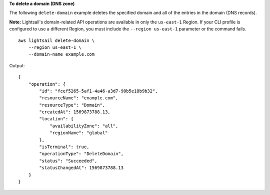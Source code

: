 **To delete a domain (DNS zone)**

The following ``delete-domain`` example deletes the specified domain and all of the entries in the domain (DNS records). 

**Note:** Lightsail's domain-related API operations are available in only the ``us-east-1`` Region. If your CLI profile is configured to use a different Region, you must include the ``--region us-east-1`` parameter or the command fails. ::

    aws lightsail delete-domain \
        --region us-east-1 \
        --domain-name example.com

Output::

    {
        "operation": {
            "id": "fcef5265-5af1-4a46-a3d7-90b5e18b9b32",
            "resourceName": "example.com",
            "resourceType": "Domain",
            "createdAt": 1569873788.13,
            "location": {
                "availabilityZone": "all",
                "regionName": "global"
            },
            "isTerminal": true,
            "operationType": "DeleteDomain",
            "status": "Succeeded",
            "statusChangedAt": 1569873788.13
        }
    }
